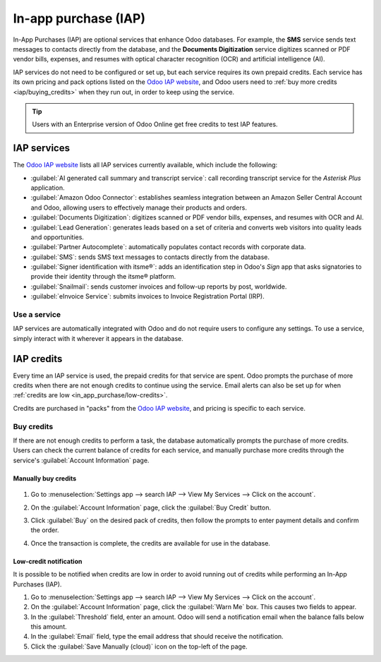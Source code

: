 =====================
In-app purchase (IAP)
=====================

In-App Purchases (IAP) are optional services that enhance Odoo databases. For example, the **SMS**
service sends text messages to contacts directly from the database, and the **Documents
Digitization** service digitizes scanned or PDF vendor bills, expenses, and resumes with optical
character recognition (OCR) and artificial intelligence (AI).

IAP services do not need to be configured or set up, but each service requires its own prepaid
credits. Each service has its own pricing and pack options listed on the `Odoo IAP website
<https://iap.odoo.com/iap/all-in-app-services>`_, and Odoo users need to :ref:`buy more credits
<iap/buying_credits>` when they run out, in order to keep using the service.

.. tip::
   Users with an Enterprise version of Odoo Online get free credits to test IAP features.

.. image:: in_app_purchase/iap.png
   :align: center
   :alt: Visit IAP.Odoo.com to review what services are available.

.. _in_app_purchase/portal:

IAP services
============

The `Odoo IAP website <https://iap.odoo.com/iap/all-in-app-services>`_ lists all IAP services
currently available, which include the following:

- :guilabel:`AI generated call summary and transcript service`: call recording transcript service
  for the *Asterisk Plus* application.
- :guilabel:`Amazon Odoo Connector`: establishes seamless integration between an Amazon Seller
  Central Account and Odoo, allowing users to effectively manage their products and orders.
- :guilabel:`Documents Digitization`: digitizes scanned or PDF vendor bills, expenses, and resumes
  with OCR and AI.
- :guilabel:`Lead Generation`: generates leads based on a set of criteria and converts web visitors
  into quality leads and opportunities.
- :guilabel:`Partner Autocomplete`: automatically populates contact records with corporate data.
- :guilabel:`SMS`: sends SMS text messages to contacts directly from the database.
- :guilabel:`Signer identification with itsme®️`: adds an identification step in Odoo's *Sign* app
  that asks signatories to provide their identity through the itsme®️ platform.
- :guilabel:`Snailmail`: sends customer invoices and follow-up reports by post, worldwide.
- :guilabel:`eInvoice Service`: submits invoices to Invoice Registration Portal (IRP).

Use a service
-------------

IAP services are automatically integrated with Odoo and do not require users to configure any
settings. To use a service, simply interact with it wherever it appears in the database.

.. example::
   In this example, the SMS service is used from a contact's record.

   .. image:: in_app_purchase/sms-icon.png
      :align: center
      :alt: Hover the mouse to the right of a contact's phone number to reveal the SMS phone icon.

   1. Navigate to the *Contacts* application and click on a contact.
   2. Hover the mouse over the phone number field and a :guilabel:`SMS 📱 (phone)`
      icon appears.
   3. Click the :guilabel:`📱 SMS ` icon and a :guilabel:`Send SMS Text Message` pop-up appears.

   .. image:: in_app_purchase/send-sms.png
      :align: center
      :alt: The Send SMS Text Message service can be accessed from a contact's record.

   4. Type a message in the :guilabel:`Send SMS Text Message` pop-up, then click :guilabel:`Send
      SMS`. Odoo will send the message via SMS and log what was sent in the chatter.

   The prepaid credits for the SMS service are automatically deducted from the existing pool. If
   there are not enough credits to send the message, Odoo prompts the purchase of more.

.. seealso::
   For more information on how to use various IAP services, review the documentation below:

   - :doc:`Lead mining </applications/sales/crm/acquire_leads/lead_mining>`
   - :doc:`Enrich your contacts base with Partner Autocomplete
     </applications/sales/crm/optimize/partner_autocomplete>`
   - :doc:`SMS essentials </applications/marketing/sms_marketing/essentials/sms_essentials>`

.. _in_app_purchase/credits:

IAP credits
===========

Every time an IAP service is used, the prepaid credits for that service are spent. Odoo prompts the
purchase of more credits when there are not enough credits to continue using the service. Email
alerts can also be set up for when :ref:`credits are low <in_app_purchase/low-credits>`.

Credits are purchased in "packs" from the `Odoo IAP website
<https://iap.odoo.com/iap/all-in-app-services>`_, and pricing is specific to each service.

.. example::
   The `SMS service <https://iap.odoo.com/iap/in-app-services/1>`_ has four packs available, in
   denominations of:

   - **10** credits
   - **100** credits
   - **500** credits
   - **1,000** credits

   The number of credits consumed depends on the length of the SMS and the country of destination.
   For more information, refer to the :doc:`SMS Pricing and FAQ
   </applications/marketing/sms_marketing/pricing/pricing_and_faq>` documentation.

.. _iap/buying_credits:

Buy credits
-----------

If there are not enough credits to perform a task, the database automatically prompts the purchase
of more credits. Users can check the current balance of credits for each service, and manually
purchase more credits through the service's :guilabel:`Account Information` page.

Manually buy credits
~~~~~~~~~~~~~~~~~~~~

   .. image:: in_app_purchase/view-services.png
      :align: center
      :alt: The Settings app showing the Odoo IAP heading and View My Services button.

#. Go to :menuselection:`Settings app --> search IAP --> View My Services --> Click on the
   account`.

   .. image:: in_app_purchase/account-info.png
      :align: center
      :alt: The Account Information page for an IAP service showing the Buy Credit button.

#. On the :guilabel:`Account Information` page, click the :guilabel:`Buy Credit` button.

   .. image:: in_app_purchase/buy-pack.png
      :align: center
      :alt: The SMS service page on IAP.Odoo.com with four packs of credits available for purchase.

#. Click :guilabel:`Buy` on the desired pack of credits, then follow the prompts to enter payment
   details and confirm the order.
#. Once the transaction is complete, the credits are available for use in the database.

.. _in_app_purchase/low-credits:

Low-credit notification
~~~~~~~~~~~~~~~~~~~~~~~

It is possible to be notified when credits are low in order to avoid running out of credits while
performing an In-App Purchases (IAP).

#. Go to :menuselection:`Settings app --> search IAP --> View My Services --> Click on the
   account`.
#. On the :guilabel:`Account Information` page, click the :guilabel:`Warn Me` box. This causes two
   fields to appear.
#. In the :guilabel:`Threshold` field, enter an amount. Odoo will send a notification email when the
   balance falls below this amount.
#. In the :guilabel:`Email` field, type the email address that should receive the notification.
#. Click the :guilabel:`Save Manually (cloud)` icon on the top-left of the page.

.. image:: in_app_purchase/low-credits.png
   :align: center
   :alt: Odoo will send an email alert when credits for this service fall below the threshold.
